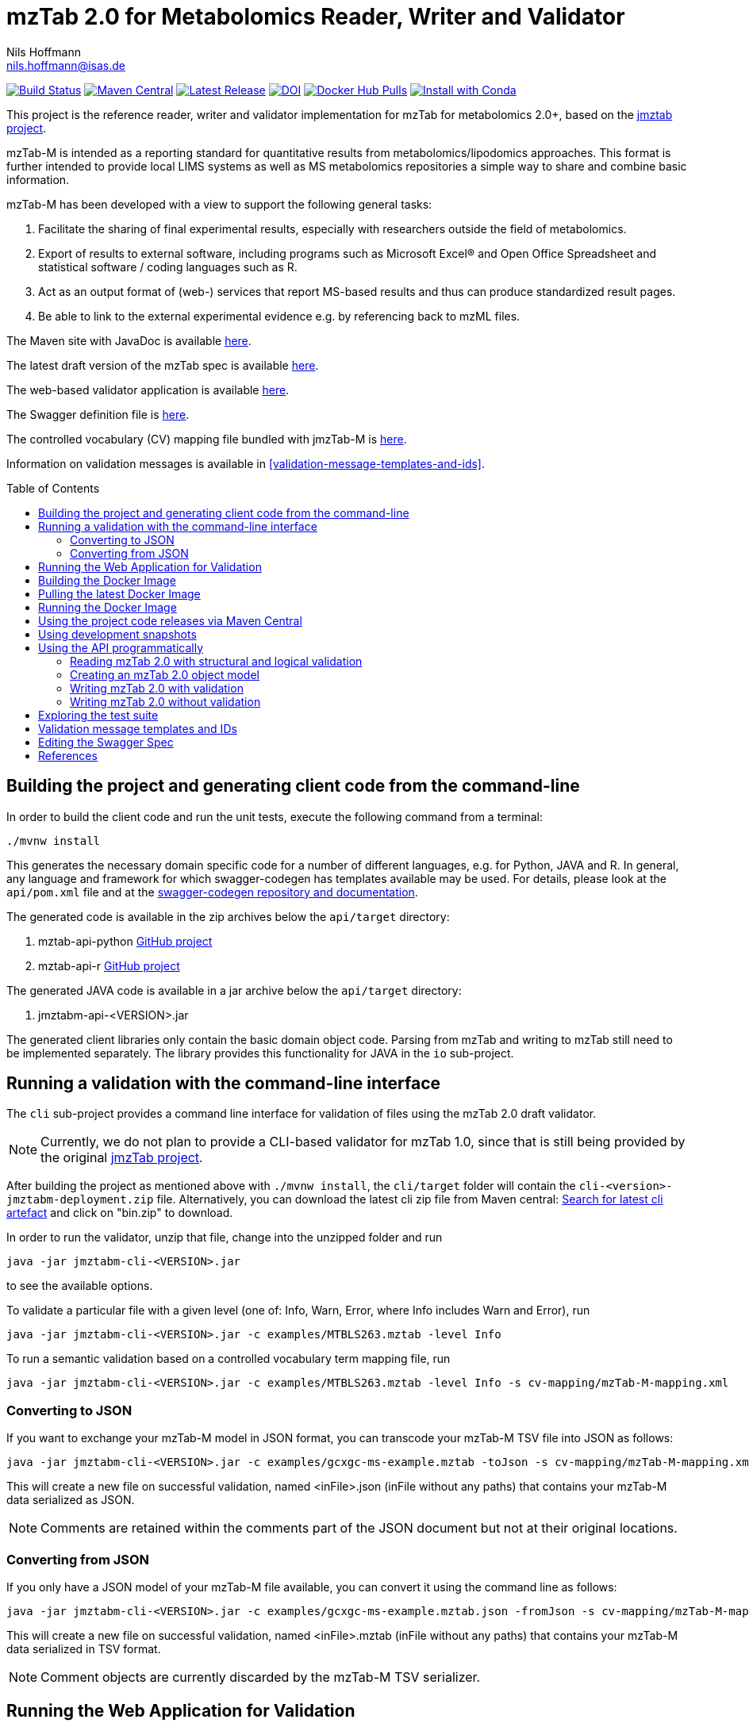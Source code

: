 = mzTab 2.0 for Metabolomics Reader, Writer and Validator
Nils Hoffmann <nils.hoffmann@isas.de>
:toc: macro

image:https://travis-ci.org/lifs-tools/jmzTab-m.svg?branch=master["Build Status", link="https://travis-ci.org/lifs-tools/jmzTab-m"] image:https://img.shields.io/maven-central/v/de.isas.mztab/jmztabm-cli.svg["Maven Central", link="https://search.maven.org/search?q=a:jmztabm-cli"] image:https://img.shields.io/github/release/lifs-tools/jmzTab-m.svg["Latest Release", link="https://github.com/lifs-tools/jmzTab-m/releases/latest"] image:https://zenodo.org/badge/107954666.svg["DOI", link="https://zenodo.org/badge/latestdoi/107954666"] image:https://img.shields.io/docker/pulls/lifs/jmztabm-cli.svg["Docker Hub Pulls", link="https://hub.docker.com/r/lifs/jmztabm-cli"] image:https://anaconda.org/bioconda/jmztab-m/badges/installer/conda.svg["Install with Conda", link="https://anaconda.org/bioconda/jmztab-m"]

This project is the reference reader, writer and validator implementation for mzTab for metabolomics 2.0+, based on the https://github.com/PRIDE-Utilities/jmztab[jmztab project].

mzTab-M is intended as a reporting standard for quantitative results from metabolomics/lipodomics approaches. This format is further intended to provide local LIMS systems as well as MS metabolomics repositories a simple way to share and combine basic information.

mzTab-M has been developed with a view to support the following general tasks:

. Facilitate the sharing of final experimental results, especially with researchers outside the field of metabolomics.
. Export of results to external software, including programs such as Microsoft Excel® and Open Office Spreadsheet and statistical software / coding languages such as R.
. Act as an output format of (web-) services that report MS-based results and thus can produce standardized result pages.
. Be able to link to the external experimental evidence e.g. by referencing back to mzML files.

The Maven site with JavaDoc is available https://lifs-tools.github.io/jmzTab-m[here].

The latest draft version of the mzTab spec is available https://github.com/HUPO-PSI/mzTab[here].

The web-based validator application is available https://github.com/lifs-tools/jmzTab-m-webapp[here].

The Swagger definition file is https://github.com/lifs-tools/jmzTab-m/blob/master/api/src/main/resources/mzTab_m_swagger.yml[here].

The controlled vocabulary (CV) mapping file bundled with jmzTab-M is https://github.com/lifs-tools/jmzTab-m/blob/master/validation/src/main/resources/mappings/mzTab-M-mapping.xml[here].

Information on validation messages is available in <<validation-message-templates-and-ids>>.

toc::[]

== Building the project and generating client code from the command-line

In order to build the client code and run the unit tests, execute the following command from a terminal:

	./mvnw install

This generates the necessary domain specific code for a number of different languages, e.g. for Python, JAVA and R.
In general, any language and framework for which swagger-codegen has templates available may be used. For details, please
look at the `api/pom.xml` file and at the https://github.com/swagger-api/swagger-codegen[swagger-codegen repository and documentation].

The generated code is available in the zip archives below the `api/target` directory:

. mztab-api-python https://github.com/lifs-tools/pymzTab-m[GitHub project]
. mztab-api-r https://github.com/lifs-tools/rmzTab-m[GitHub project]

The generated JAVA code is available in a jar archive below the `api/target` directory:

. jmztabm-api-<VERSION>.jar

The generated client libraries only contain the basic domain object code. Parsing from mzTab and writing to mzTab still need to be
implemented separately. The library provides this functionality for JAVA in the `io` sub-project.

== Running a validation with the command-line interface
The `cli` sub-project provides a command line interface for validation of files using the mzTab 2.0 draft validator.

NOTE: Currently, we do not plan to provide a CLI-based validator for mzTab 1.0, since that is still being provided by the original https://github.com/PRIDE-Utilities/jmzTab[jmzTab project].

After building the project as mentioned above with `./mvnw install`, the `cli/target` folder will contain the `cli-<version>-jmztabm-deployment.zip` file. Alternatively, you can download the latest
cli zip file from Maven central: https://search.maven.org/#search%7Cga%7C1%7Cg%3A%22de.isas.mztab%22%20AND%20a%3A%22jmztabm-cli%22%20[Search for latest cli artefact] and click on "bin.zip" to download.

In order to run the validator, unzip that file, change into the unzipped folder and run

  java -jar jmztabm-cli-<VERSION>.jar

to see the available options.

To validate a particular file with a given level (one of: Info, Warn, Error, where Info includes Warn and Error), run

  java -jar jmztabm-cli-<VERSION>.jar -c examples/MTBLS263.mztab -level Info

To run a semantic validation based on a controlled vocabulary term mapping file, run

  java -jar jmztabm-cli-<VERSION>.jar -c examples/MTBLS263.mztab -level Info -s cv-mapping/mzTab-M-mapping.xml

=== Converting to JSON

If you want to exchange your mzTab-M model in JSON format, you can transcode your mzTab-M TSV file into JSON as follows:

  java -jar jmztabm-cli-<VERSION>.jar -c examples/gcxgc-ms-example.mztab -toJson -s cv-mapping/mzTab-M-mapping.xml

This will create a new file on successful validation, named <inFile>.json (inFile without any paths) that contains your mzTab-M data serialized as JSON.

NOTE: Comments are retained within the comments part of the JSON document but not at their original locations.

=== Converting from JSON

If you only have a JSON model of your mzTab-M file available, you can convert it using the command line as follows:

  java -jar jmztabm-cli-<VERSION>.jar -c examples/gcxgc-ms-example.mztab.json -fromJson -s cv-mapping/mzTab-M-mapping.xml

This will create a new file on successful validation, named <inFile>.mztab (inFile without any paths) that contains your mzTab-M data serialized in TSV format.

NOTE: Comment objects are currently discarded by the mzTab-M TSV serializer.

== Running the Web Application for Validation

The validator web application code has been moved into a separate project: https://github.com/lifs-tools/jmzTab-m-webapp
The application is available at: https://apps.lifs.isas.de/mztabvalidator

== Building the Docker Image

In order to build a Docker image of the command line interface application, run 

  ./mvnw -Pdocker install

from your commandline (mvnw.bat on Windows).
This will build and tag a Docker image lifs/jmztabm-cli with a corresponding version and make it available to your local Docker installation.
To show the coordinates of the image, call

  docker image ls | grep "jmztabm-cli"

== Pulling the latest Docker Image

The latest Docker image is now hosted at docker hub. To retrieve the latest version, run:

  docker pull lifs/jmztabm-cli

== Running the Docker Image

If you have not done so, please build the Docker image of the validator cli or pull it from the docker hub (see previous sections).
Then, run the following command, replacing `<VERSION>` with the current version, e.g. `1.0.4`) and `<DATA_DIR>` with the **local** directory containing your mzTab-M files:

  docker run -v <YOUR_DATA_DIR>:/home/data:rw lifs/jmztabm-cli:<VERSION>

This will only invoke the default entrypoint of the container, which is a shell script wrapper calling the jmztab-m-cli Jar. It passes all arguments to the validator, so that all
arguments that you would pass normally will work in the same way (please replace `<YOUR_MZTABM_FILE>` with the actual file's name in `<YOUR_DATA_DIR>`:

  docker run -v <YOUR_DATA_DIR>:/home/data:rw lifs/jmztabm-cli:<VERSION> -c <YOUR_MZTABM_FILE>

== Using the project code releases via Maven Central

The library release artifacts are available from Maven Central.
If you want to use them, add the following lines to your own Maven pom file :

To use the IO libraries (reading, writing and structural and logical validation) in your own Maven projects, use the following dependency:

  <dependency>
    <groupId>de.isas.mztab</groupId>
    <artifactId>jmztabm-io</artifactId>
    <version>${jmztabm.version}</version>
  </dependency>


To use the semantic validation with the mapping file in your own Maven project, use the following dependency:

  <dependency>
    <groupId>de.isas.mztab</groupId>
    <artifactId>jmztabm-validation</artifactId>
    <version>${jmztabm.version}</version>
  </dependency>

where `jmztab.version` is the version of jmztabm you wish to use, e.g. for a release version:

  <properties>
    <jmztabm.version>1.0.4</jmztabm.version>
  </properties>

as defined in the properties section of your pom file.

== Using development snapshots

The library development artifacts are available as SNAPSHOT (development versions) from Sonatype's OSSRH repository.
If you want to use them, add the following lines to your own Maven pom file:

  <repositories>
    <repository>
      <name>Sonatype Snapshot Repository</name>
      <id>oss-sonatype-snapshots</id>
      <url>https://oss.sonatype.org/content/repositories/snapshots/</url>
      <snapshots>
        <enabled>true</enabled>
      </snapshots>
    </repository>
   ...
  </repositories>

The project coordinates for the api module are

    <dependency>
      <groupId>de.isas.mztab</groupId>
      <artifactId>jmztabm-api</artifactId>
      <version>${jmztabm.version}</version>
      <type>jar</type>
    </dependency>

and

    <dependency>
      <groupId>de.isas.mztab</groupId>
      <artifactId>jmztabm-io</artifactId>
      <version>${jmztabm.version}</version>
      <type>jar</type>
    </dependency>

for the io module, where `jmztab.version` is the version of jmztabm you wish to use, e.g. for a `SNAPSHOT` version:

  <properties>
    <jmztabm.version>1.0.5-SNAPSHOT</jmztabm.version>
  </properties>

as defined in the properties section of your pom file.

The SNAPSHOTS are also available from https://oss.sonatype.org/content/repositories/snapshots/de/isas/mztab/.

== Using the API programmatically

=== Reading mzTab 2.0 with structural and logical validation

The following snippet will parse an mzTabFile from a file on disk:

  import uk.ac.ebi.pride.jmztab2.*;
  import uk.ac.ebi.pride.jmztab2.utils.*;
  import uk.ac.ebi.pride.jmztab2.utils.errors.*;
  import de.isas.mztab2.io.*;
  import de.isas.mztab2.model.*;
  ...
  File mzTabFile = new File("/path/to/my/file.mztab");
  MzTabFileParser parser = new MzTabFileParser(mzTabFile);
  //will report a maxmimum of 500 errors on Error, Warn and Info levels
  //will output errors to System.err (onto your terminal)
  parser.parse(System.err, MZTabErrorType.Level.Info, 500);
  //inspect the output of the parse and errors
  MZTabErrorList errors = parser.getErrorList();
  //converting the MZTabErrorList into a list of ValidationMessage
  List<ValidationMessage> messages = errors.toValidationMessages()
  //access the file after parsing
  MzTab mzTab = parser.getMZTabFile();

=== Creating an mzTab 2.0 object model

The mzTab domain model uses a _builder_ pattern, but also conforms to the usual JAVA _bean style_ pattern. The _builder_ pattern allows for a more fluent definition of your object structure. However, especially for cross references with the file, you will need to define e.g. MsRun objects separately since inline referencing within the builder code will not work.

The following code will create the first parts of an mzTab-M file programmatically:

  import de.isas.mztab2.model.*;
  ...
  MzTab mztab = new MzTab();
  Metadata mtd = new Metadata();
  mtd.mzTabVersion("2.0.0-M");
  mtd.mzTabID("1");
  mtd.addSoftwareItem(new Software().id(1).
      parameter(new Parameter().id(1).
          name("LipidDataAnalyzer").
          value("2.6.3_nightly")));
  MsRun msrun1 = new MsRun().id(1).
      location(
          "file://D:/Experiment1/Orbitrap_CID/negative/50/014_Ex1_Orbitrap_CID_neg_50.chrom");
  mtd.addMsRunItem(msrun1);
  Assay a1 = new Assay().id(1).
      addMsRunRefItem(msrun1);
  Assay a2 = new Assay().id(2).
      addMsRunRefItem(msrun2);
  mtd.addAssayItem(a1).addAssayItem(a2);
  ...

==== Adding optional columns

* https://github.com/lifs-tools/jmzTab-m/blob/master/io/src/test/java/uk/ac/ebi/pride/jmztab2/model/OptColumnMappingBuilderTest.java[OptColumnMappingBuilderTest] - shows how to use the custom OptColumnMappingBuilder to create custom optional column definitions.
* https://github.com/lifs-tools/jmzTab-m/blob/master/io/src/test/java/de/isas/mztab2/io/serialization/SmallMoleculeSummarySerializerTest.java[SmallMoleculeSummarySerializerTest] - shows how to add optional columns to the SmallMoleculeSummarySection _with_ the OptColumnMappingBuilder.
* https://github.com/lifs-tools/jmzTab-m/blob/master/io/src/test/java/de/isas/mztab2/io/serialization/SmallMoleculeEvidenceSerializerTest.java[SmallMoleculeEvidenceSerializerTest] - shows how to add optional columns to the SmallMoleculeEvidenceSection _with_ the OptColumnMappingBuilder.
* https://github.com/lifs-tools/jmzTab-m/blob/master/io/src/test/java/de/isas/mztab2/io/serialization/SmallMoleculeFeatureSerializerTest.java[SmallMoleculeFeatureSerializerTest] - shows how to add optional columns _without_ the OptColumnMappingBuilder.

=== Writing mzTab 2.0 with validation

The following code writes an mzTab object structure to the provided file path,
performing structural and logical validation:

  MzTabValidatingWriter writer = new MzTabValidatingWriter();
  File f = File.createTempFile(UUID.randomUUID().toString(), ".mztab");
  Optional<List<ValidationMessage>> messages = writer.write(f.toPath(), mzTab);

You can also pass an `OutputStreamWriter` to the `write` method.

=== Writing mzTab 2.0 without validation

The following code writes an mzTab object structure to the provided output stream _without_ any validation (use at your own risk):

  MzTabNonValidatingWriter writer = new MzTabNonValidatingWriter();
  try (ByteArrayOutputStream baos = new ByteArrayOutputStream()) {
      try (OutputStreamWriter osw = new OutputStreamWriter(
          baos, Charset.forName("UTF8"))) {
          writer.write(osw, mzTab);
          osw.flush();
	  String mzTabFileAsAString = osw.toString();
      }
  }

Alternatively, you can also provide a File path to the `write` method.

== Exploring the test suite

The use-cases that were described in the previous sections are also covered in the unit tests. Particularly, the following classes are of interest:

* https://github.com/lifs-tools/jmzTab-m/blob/master/api/src/test/java/de/isas/mztab2/model/MzTabTest.java[MzTabTest] - creation and serialization of MzTab object trees using the Jackson JSON serializer.
* https://github.com/lifs-tools/jmzTab-m/blob/master/io/src/test/java/de/isas/mztab2/io/MZTabFileParserTest.java[MZTabFileParserTest] - test for reading of mzTab-m files.
* https://github.com/lifs-tools/jmzTab-m/blob/master/io/src/test/java/de/isas/mztab2/io/MzTabValidatingWriterTest.java[MzTabValidatingWriterTest] - writing with structural and syntactic validation.
* https://github.com/lifs-tools/jmzTab-m/blob/master/io/src/test/java/de/isas/mztab2/io/MzTabWriterTest.java[MzTabWriterTest] - plain writing of MzTab and roundtrip read/write/read testing.
* https://github.com/lifs-tools/jmzTab-m/blob/master/validation/src/test/java/de/isas/mztab2/validation/ExampleFilesValidationTestIT.java[ExampleFilesValidationTestIT] - semantic validation using a mapping file and parameter validation rules.
* https://github.com/lifs-tools/jmzTab-m/blob/master/validation/src/test/java/de/isas/mztab2/validation/JxPathTest.java[JxPathTest] - Object selection in MzTab models via the JxPath library.

[validation-message-templates-and-ids]
== Validation message templates and IDs

The reference implementation uses message templates and IDs to uniquely identify each validation message. The catalogs of validation messages have been adapted and substantially extended from the previous reference implementation. The message catalogs can be found at the following locations:

* https://github.com/lifs-tools/jmzTab-m/blob/master/api/src/main/resources/conf1_1/mztab_format_error.properties[Format Error Codes and Messages] - Basic mzTab-M structural and format errors, e.g. malformed tab format, invalid version definition, etc.
* https://github.com/lifs-tools/jmzTab-m/blob/master/api/src/main/resources/conf1_1/mztab_logical_error.properties[Logical Error Codes and Messages] - Logical mzTab-M errors, e.g. missing sections, item number mismatches, etc.
* https://github.com/lifs-tools/jmzTab-m/blob/master/api/src/main/resources/conf1_1/mztab_crosscheck_error.properties[Semantic Error Codes Messages] - Semantic mzTab-M errors, e.g. required CV params that are missing.

== Editing the Swagger Spec
This project defines the structure of an mzTab document based on JSON-Schema
and Swagger https://swagger.io/.

Swagger provides many templates to generate client / server implementations
based on a Swagger yaml or json definition.

This mechanism can be used to generate the domain-specific model classes in
any of the supported languages, omitting the web-specific parts.

The https://editor.swagger.io/[Swagger editor] can be used to import the file,
edit it with assistance and preview, and export it after editing. It additionally
supports the generation of server and client code to represent the mzTab object structure.

To launch the editor via https://www.docker.com/[Docker] on Unix, use the script
`run-swagger-editor.sh` in this directory.

The swagger API definition is in the following file: `api/src/main/resources/mzTab_m_swagger.yml`.

You can open it in the Swagger Editor via File -> Import File. If you are done editing, go to File -> Download YAML and save the file at the location of the mzTab_m_swagger.yml file, thereby replacing the original file.

You can create server and client code in a multitude of languages from the Generate Server and Generate Client menu items.

== References

This project is the reference implementation for the mzTab-M 2.0 standard:

  * **https://pubs.acs.org/doi/10.1021/acs.analchem.8b04310[N. Hoffmann et al., Analytical Chemistry 2019.]. http://www.ncbi.nlm.nih.gov/pubmed/30688441[PubMed record].**

This project is based on and uses code that was developed for the https://github.com/PRIDE-Utilities/jmzTab[original jmzTab project]:

* **http://onlinelibrary.wiley.com/doi/10.1002/pmic.201300560/abstract[Qing-Wei Xu et al., Proteomics 2014; Jun;14(11):1328-32.] http://onlinelibrary.wiley.com/doi/10.1002/pmic.201300560/pdf[PDF File.] https://www.ncbi.nlm.nih.gov/pubmed/24659499[PubMed record.]**
